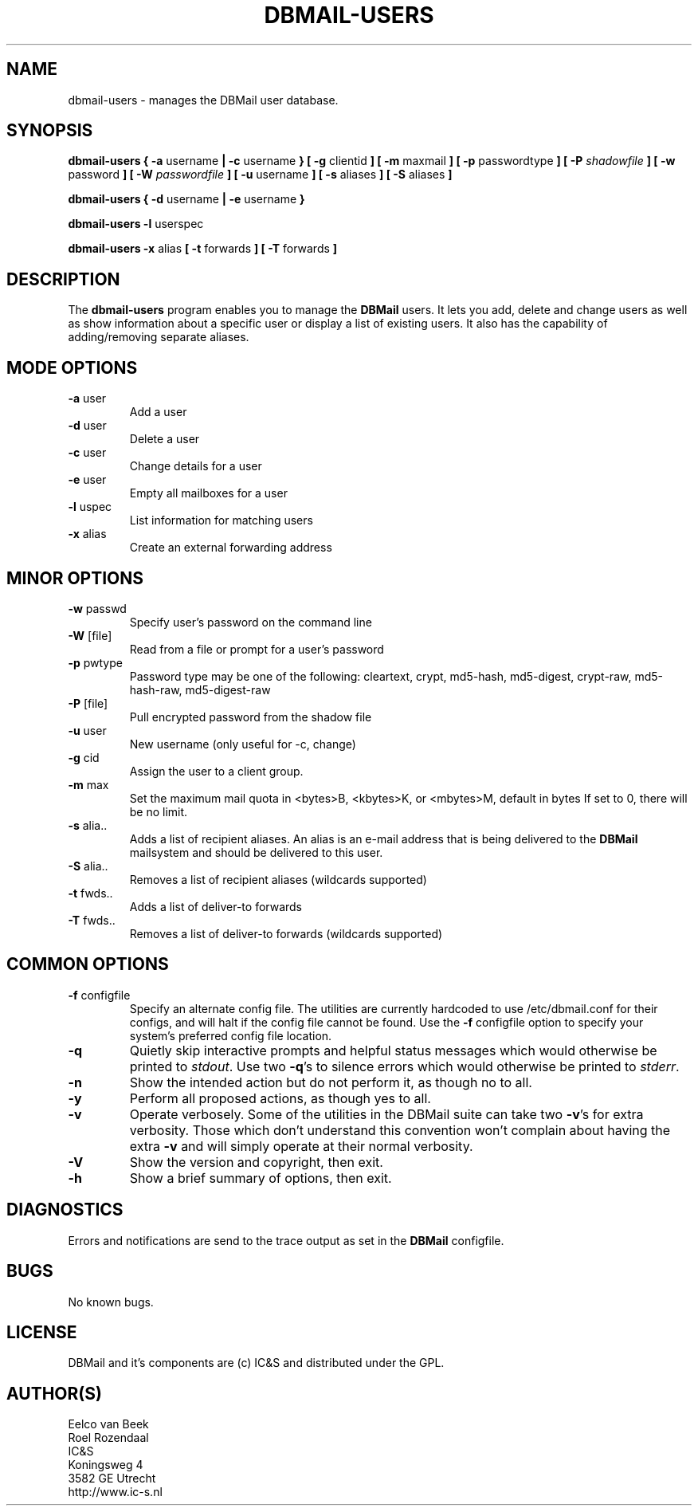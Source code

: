 .TH DBMAIL-USERS 1 
.ad
.fi
.SH NAME
dbmail-users
\-
manages the DBMail user database.
.SH SYNOPSIS
.B dbmail-users
.BR  "{ -a " "username"     " | -c " "username" " }"
.BR  "[ -g " "clientid"       " ]"
.BR  "[ -m " "maxmail"        " ]"
.BR  "[ -p " "passwordtype"   " ]"
.BI  "[ -P " "shadowfile"     " ]"
.BR  "[ -w " "password"       " ]"
.BI  "[ -W " "passwordfile"   " ]"
.BR  "[ -u " "username"       " ]"
.BR  "[ -s " "aliases"        " ]"
.BR  "[ -S " "aliases"        " ]"

.B dbmail-users
.BR  "{ -d " "username" " | -e " "username" " }"

.B dbmail-users
.BR  "-l " "userspec"

.B dbmail-users
.BR  "-x " "alias"
.BR  "[ -t " "forwards"       " ]"
.BR  "[ -T " "forwards"       " ]"

.SH DESCRIPTION
.ad
.fi
The \fBdbmail-users\fR program enables you to manage the \fBDBMail\fR users. 
It lets you add, delete and change users as well as show information about
a specific user or display a list of existing users. It also has the capability
of adding/removing separate aliases.

.SH MODE OPTIONS
.IP "\fB -a \fR user"
Add a user
.IP "\fB -d \fR user"
Delete a user
.IP "\fB -c \fR user"
Change details for a user
.IP "\fB -e \fR user"
Empty all mailboxes for a user
.IP "\fB -l \fR uspec"
List information for matching users
.IP "\fB -x \fR alias"
Create an external forwarding address

.% This will be supported in a future release:
.% .IP "\fB -i \fR"
.% Enter an interactive user management console.

.SH MINOR OPTIONS
.IP "\fB -w \fR passwd"
Specify user's password on the command line
.IP "\fB -W \fR [file]"
Read from a file or prompt for a user's password
.IP "\fB -p \fR pwtype"
Password type may be one of the following:
cleartext, crypt, md5-hash, md5-digest,
crypt-raw, md5-hash-raw, md5-digest-raw
.IP "\fB -P \fR [file]"
Pull encrypted password from the shadow file
.IP "\fB -u \fR user"
New username (only useful for -c, change)
.IP "\fB -g \fR cid"
Assign the user to a client group.
.IP "\fB -m \fR max"
Set the maximum mail quota in <bytes>B,
<kbytes>K, or <mbytes>M, default in bytes
If set to 0, there will be no limit.
.IP "\fB -s \fR alia.."
Adds a list of recipient aliases. An alias is an e-mail address that is being 
delivered to the \fBDBMail\fR mailsystem and should be delivered to this user.
.IP "\fB -S \fR alia.."
Removes a list of recipient aliases (wildcards supported)
.IP "\fB -t \fR fwds.."
Adds a list of deliver-to forwards
.IP "\fB -T \fR fwds.."
Removes a list of deliver-to forwards (wildcards supported)


.SH COMMON OPTIONS
.IP "\fB-f\fR configfile"
Specify an alternate config file. The utilities are currently hardcoded to use
/etc/dbmail.conf for their configs, and will halt if the config file
cannot be found. Use the \fB\-f\fR configfile option to specify your
system's preferred config file location.
.IP \fB-q\fR
Quietly skip interactive prompts and helpful status messages which
would otherwise be printed to \fIstdout\fR.  Use two \fB-q\fR's to
silence errors which would otherwise be printed to \fIstderr\fR.
.IP \fB-n\fR
Show the intended action but do not perform it, as though no to all.
.IP \fB-y\fR
Perform all proposed actions, as though yes to all.
.IP \fB-v\fR
Operate verbosely.
Some of the utilities in the DBMail suite can take two \fB-v\fR's
for extra verbosity. Those which don't understand this convention
won't complain about having the extra \fB-v\fR and will simply
operate at their normal verbosity.
.IP \fB-V\fR
Show the version and copyright, then exit.
.IP \fB-h\fR
Show a brief summary of options, then exit.
.SH DIAGNOSTICS
.ad
.fi
Errors and notifications are send to the trace output as set 
in the \fBDBMail\fR configfile.
.SH BUGS
.PP
No known bugs.
.SH LICENSE
.na
.nf
.ad
.fi
DBMail and it's components are (c) IC&S and distributed under the GPL. 
.SH AUTHOR(S)
.na
.nf
Eelco van Beek
Roel Rozendaal
IC&S 
Koningsweg 4
3582 GE Utrecht
http://www.ic-s.nl
